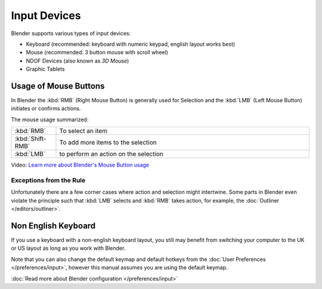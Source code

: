 
*************
Input Devices
*************

Blender supports various types of input devices:

- Keyboard (recommended: keyboard with numeric keypad, english layout works best)
- Mouse (recommended: 3 button mouse with scroll wheel)
- NDOF Devices (also known as *3D Mouse*)
- Graphic Tablets


Usage of Mouse Buttons
======================

In Blender the :kbd:`RMB` (Right Mouse Button) is generally used for Selection
and the :kbd:`LMB` (Left Mouse Button) initiates or confirms actions.

The mouse usage summarized:

.. list-table::
   :widths: 15 85

   * - :kbd:`RMB`
     - To select an item
   * - :kbd:`Shift-RMB`
     - To add more items to the selection
   * - :kbd:`LMB`
     - to perform an action on the selection

Video: `Learn more about Blender's Mouse Button usage <http://vimeo.com/76335056>`_


Exceptions from the Rule
------------------------

Unfortunately there are a few corner cases where action and selection
might intertwine. Some parts in Blender even violate the principle
such that :kbd:`LMB` selects and :kbd:`RMB` takes action, for example, the :doc:`Outliner </editors/outliner>`.


Non English Keyboard
====================

If you use a keyboard with a non-english keyboard layout, you still may benefit from switching
your computer to the UK or US layout as long as you work with Blender.

Note that you can also change the default keymap and default hotkeys from the
:doc:`User Preferences </preferences/input>`, however this manual assumes you are using the default keymap.

:doc:`Read more about Blender configuration </preferences/input>`
